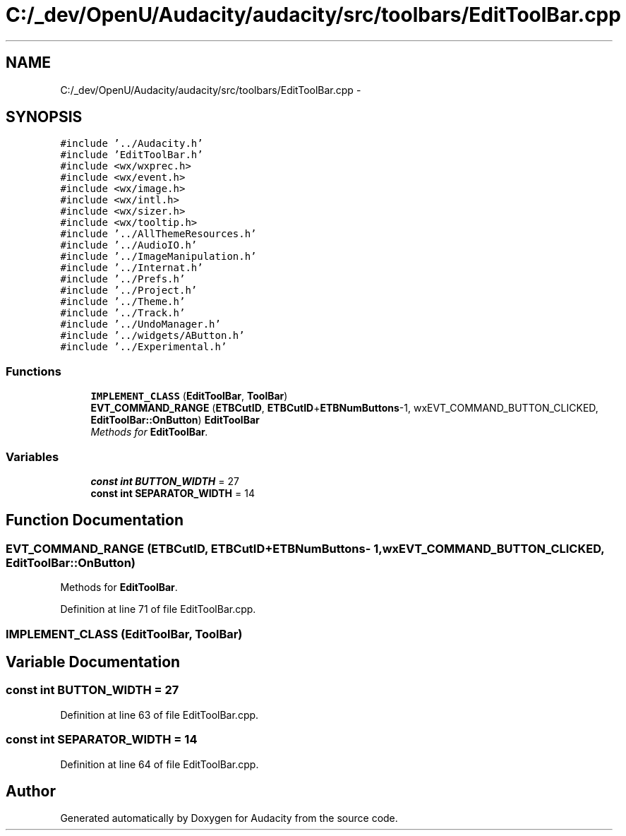.TH "C:/_dev/OpenU/Audacity/audacity/src/toolbars/EditToolBar.cpp" 3 "Thu Apr 28 2016" "Audacity" \" -*- nroff -*-
.ad l
.nh
.SH NAME
C:/_dev/OpenU/Audacity/audacity/src/toolbars/EditToolBar.cpp \- 
.SH SYNOPSIS
.br
.PP
\fC#include '\&.\&./Audacity\&.h'\fP
.br
\fC#include 'EditToolBar\&.h'\fP
.br
\fC#include <wx/wxprec\&.h>\fP
.br
\fC#include <wx/event\&.h>\fP
.br
\fC#include <wx/image\&.h>\fP
.br
\fC#include <wx/intl\&.h>\fP
.br
\fC#include <wx/sizer\&.h>\fP
.br
\fC#include <wx/tooltip\&.h>\fP
.br
\fC#include '\&.\&./AllThemeResources\&.h'\fP
.br
\fC#include '\&.\&./AudioIO\&.h'\fP
.br
\fC#include '\&.\&./ImageManipulation\&.h'\fP
.br
\fC#include '\&.\&./Internat\&.h'\fP
.br
\fC#include '\&.\&./Prefs\&.h'\fP
.br
\fC#include '\&.\&./Project\&.h'\fP
.br
\fC#include '\&.\&./Theme\&.h'\fP
.br
\fC#include '\&.\&./Track\&.h'\fP
.br
\fC#include '\&.\&./UndoManager\&.h'\fP
.br
\fC#include '\&.\&./widgets/AButton\&.h'\fP
.br
\fC#include '\&.\&./Experimental\&.h'\fP
.br

.SS "Functions"

.in +1c
.ti -1c
.RI "\fBIMPLEMENT_CLASS\fP (\fBEditToolBar\fP, \fBToolBar\fP)"
.br
.ti -1c
.RI "\fBEVT_COMMAND_RANGE\fP (\fBETBCutID\fP, \fBETBCutID\fP+\fBETBNumButtons\fP\-1, wxEVT_COMMAND_BUTTON_CLICKED, \fBEditToolBar::OnButton\fP) \fBEditToolBar\fP"
.br
.RI "\fIMethods for \fBEditToolBar\fP\&. \fP"
.in -1c
.SS "Variables"

.in +1c
.ti -1c
.RI "\fBconst\fP \fBint\fP \fBBUTTON_WIDTH\fP = 27"
.br
.ti -1c
.RI "\fBconst\fP \fBint\fP \fBSEPARATOR_WIDTH\fP = 14"
.br
.in -1c
.SH "Function Documentation"
.PP 
.SS "EVT_COMMAND_RANGE (\fBETBCutID\fP, \fBETBCutID\fP+\fBETBNumButtons\fP\- 1, wxEVT_COMMAND_BUTTON_CLICKED, \fBEditToolBar::OnButton\fP)"

.PP
Methods for \fBEditToolBar\fP\&. 
.PP
Definition at line 71 of file EditToolBar\&.cpp\&.
.SS "IMPLEMENT_CLASS (\fBEditToolBar\fP, \fBToolBar\fP)"

.SH "Variable Documentation"
.PP 
.SS "\fBconst\fP \fBint\fP BUTTON_WIDTH = 27"

.PP
Definition at line 63 of file EditToolBar\&.cpp\&.
.SS "\fBconst\fP \fBint\fP SEPARATOR_WIDTH = 14"

.PP
Definition at line 64 of file EditToolBar\&.cpp\&.
.SH "Author"
.PP 
Generated automatically by Doxygen for Audacity from the source code\&.
